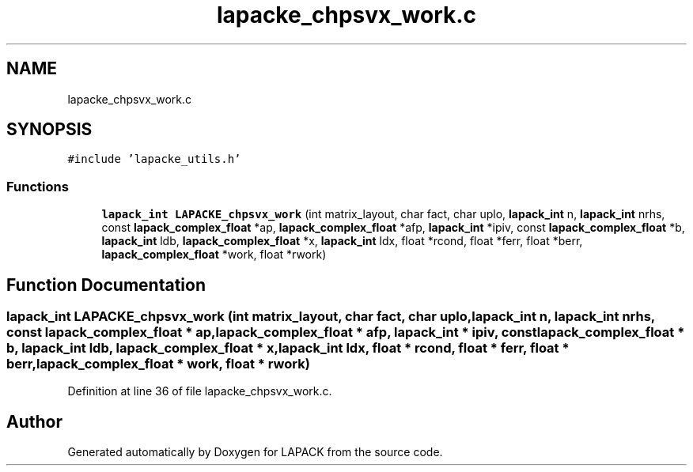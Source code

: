 .TH "lapacke_chpsvx_work.c" 3 "Tue Nov 14 2017" "Version 3.8.0" "LAPACK" \" -*- nroff -*-
.ad l
.nh
.SH NAME
lapacke_chpsvx_work.c
.SH SYNOPSIS
.br
.PP
\fC#include 'lapacke_utils\&.h'\fP
.br

.SS "Functions"

.in +1c
.ti -1c
.RI "\fBlapack_int\fP \fBLAPACKE_chpsvx_work\fP (int matrix_layout, char fact, char uplo, \fBlapack_int\fP n, \fBlapack_int\fP nrhs, const \fBlapack_complex_float\fP *ap, \fBlapack_complex_float\fP *afp, \fBlapack_int\fP *ipiv, const \fBlapack_complex_float\fP *b, \fBlapack_int\fP ldb, \fBlapack_complex_float\fP *x, \fBlapack_int\fP ldx, float *rcond, float *ferr, float *berr, \fBlapack_complex_float\fP *work, float *rwork)"
.br
.in -1c
.SH "Function Documentation"
.PP 
.SS "\fBlapack_int\fP LAPACKE_chpsvx_work (int matrix_layout, char fact, char uplo, \fBlapack_int\fP n, \fBlapack_int\fP nrhs, const \fBlapack_complex_float\fP * ap, \fBlapack_complex_float\fP * afp, \fBlapack_int\fP * ipiv, const \fBlapack_complex_float\fP * b, \fBlapack_int\fP ldb, \fBlapack_complex_float\fP * x, \fBlapack_int\fP ldx, float * rcond, float * ferr, float * berr, \fBlapack_complex_float\fP * work, float * rwork)"

.PP
Definition at line 36 of file lapacke_chpsvx_work\&.c\&.
.SH "Author"
.PP 
Generated automatically by Doxygen for LAPACK from the source code\&.
